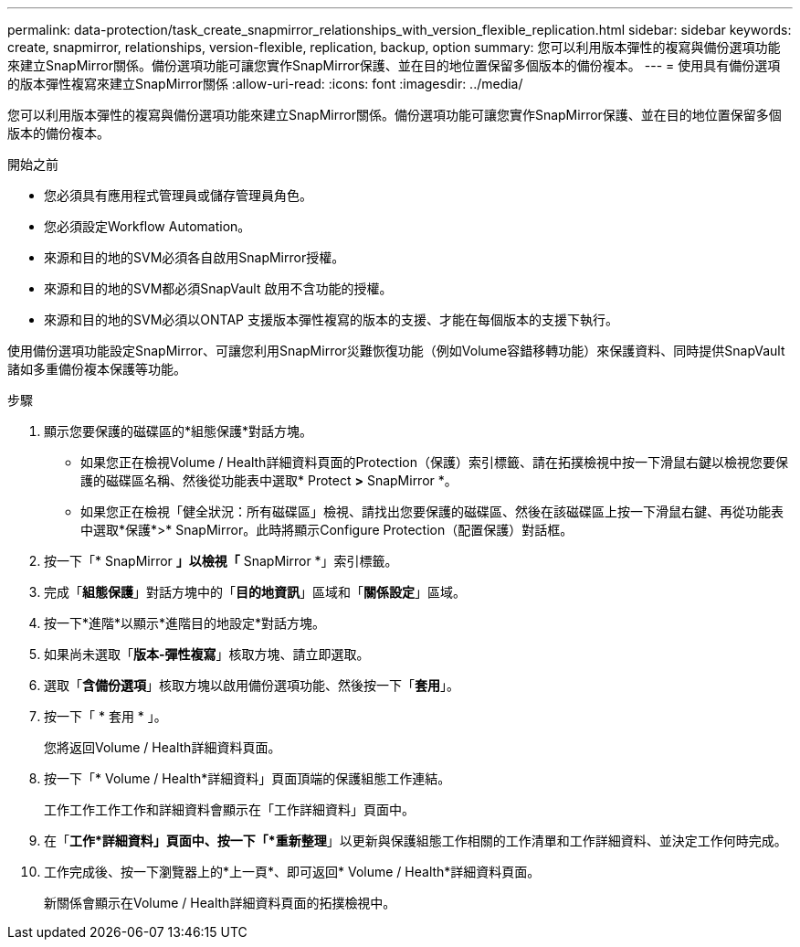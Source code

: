 ---
permalink: data-protection/task_create_snapmirror_relationships_with_version_flexible_replication.html 
sidebar: sidebar 
keywords: create, snapmirror, relationships, version-flexible, replication, backup, option 
summary: 您可以利用版本彈性的複寫與備份選項功能來建立SnapMirror關係。備份選項功能可讓您實作SnapMirror保護、並在目的地位置保留多個版本的備份複本。 
---
= 使用具有備份選項的版本彈性複寫來建立SnapMirror關係
:allow-uri-read: 
:icons: font
:imagesdir: ../media/


[role="lead"]
您可以利用版本彈性的複寫與備份選項功能來建立SnapMirror關係。備份選項功能可讓您實作SnapMirror保護、並在目的地位置保留多個版本的備份複本。

.開始之前
* 您必須具有應用程式管理員或儲存管理員角色。
* 您必須設定Workflow Automation。
* 來源和目的地的SVM必須各自啟用SnapMirror授權。
* 來源和目的地的SVM都必須SnapVault 啟用不含功能的授權。
* 來源和目的地的SVM必須以ONTAP 支援版本彈性複寫的版本的支援、才能在每個版本的支援下執行。


使用備份選項功能設定SnapMirror、可讓您利用SnapMirror災難恢復功能（例如Volume容錯移轉功能）來保護資料、同時提供SnapVault 諸如多重備份複本保護等功能。

.步驟
. 顯示您要保護的磁碟區的*組態保護*對話方塊。
+
** 如果您正在檢視Volume / Health詳細資料頁面的Protection（保護）索引標籤、請在拓撲檢視中按一下滑鼠右鍵以檢視您要保護的磁碟區名稱、然後從功能表中選取* Protect *>* SnapMirror *。
** 如果您正在檢視「健全狀況：所有磁碟區」檢視、請找出您要保護的磁碟區、然後在該磁碟區上按一下滑鼠右鍵、再從功能表中選取*保護*>* SnapMirror。此時將顯示Configure Protection（配置保護）對話框。


. 按一下「* SnapMirror *」以檢視「* SnapMirror *」索引標籤。
. 完成「*組態保護*」對話方塊中的「*目的地資訊*」區域和「*關係設定*」區域。
. 按一下*進階*以顯示*進階目的地設定*對話方塊。
. 如果尚未選取「*版本-彈性複寫*」核取方塊、請立即選取。
. 選取「*含備份選項*」核取方塊以啟用備份選項功能、然後按一下「*套用*」。
. 按一下「 * 套用 * 」。
+
您將返回Volume / Health詳細資料頁面。

. 按一下「* Volume / Health*詳細資料」頁面頂端的保護組態工作連結。
+
工作工作工作工作和詳細資料會顯示在「工作詳細資料」頁面中。

. 在「*工作*詳細資料」頁面中、按一下「*重新整理*」以更新與保護組態工作相關的工作清單和工作詳細資料、並決定工作何時完成。
. 工作完成後、按一下瀏覽器上的*上一頁*、即可返回* Volume / Health*詳細資料頁面。
+
新關係會顯示在Volume / Health詳細資料頁面的拓撲檢視中。


